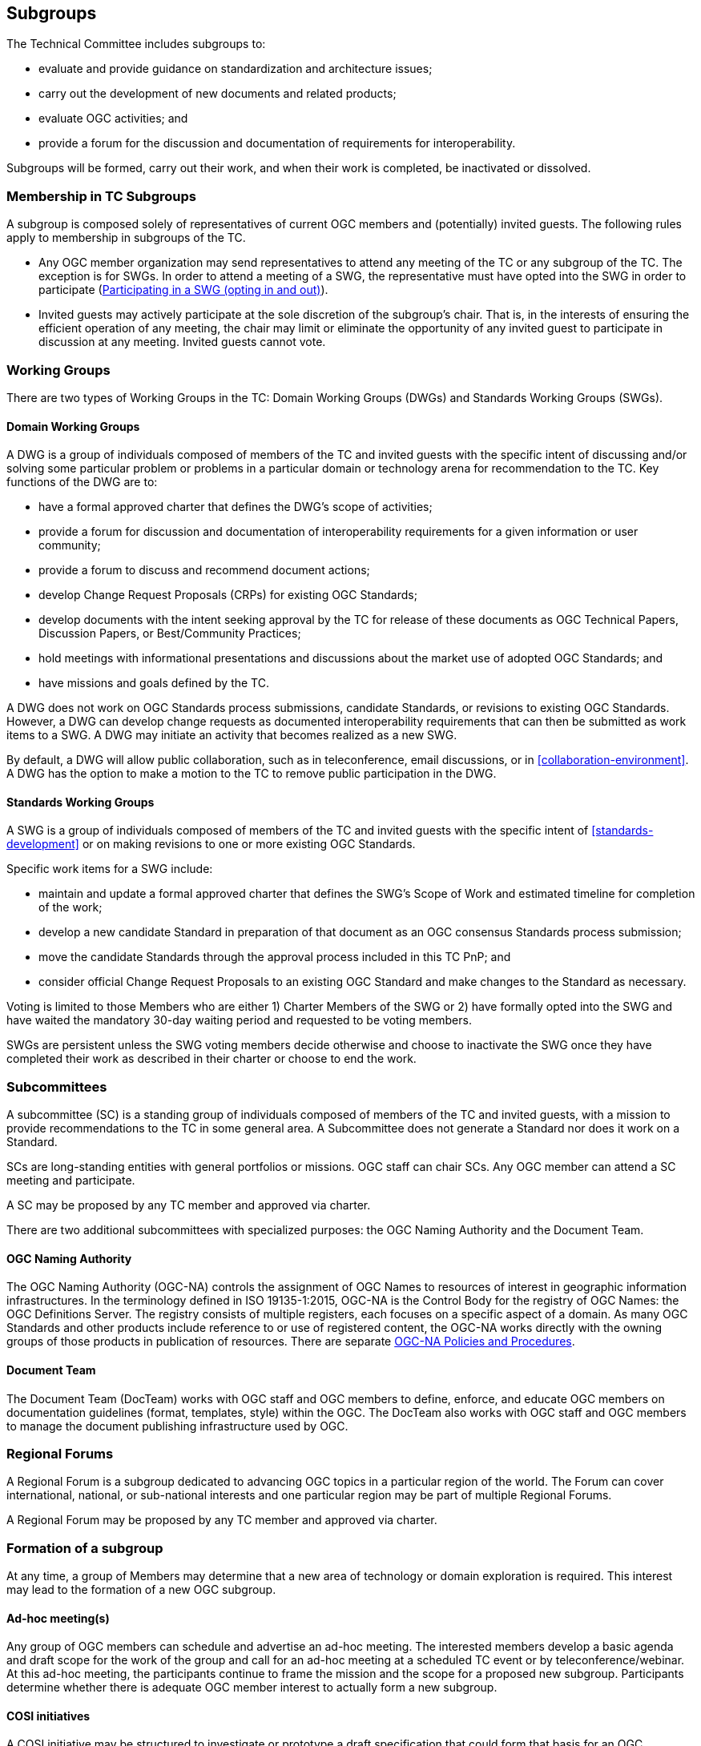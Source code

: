 [[policies-and-procedures-for-subgroups-of-the-tc]]
== Subgroups

The Technical Committee includes subgroups to:

* evaluate and provide guidance on standardization and architecture issues;
* carry out the development of new documents and related products;
* evaluate OGC activities; and
* provide a forum for the discussion and documentation of requirements for interoperability.

Subgroups will be formed, carry out their work, and when their work is completed, be inactivated or dissolved.

[[membership-in-tc-subgroups]]
=== Membership in TC Subgroups

A subgroup is composed solely of representatives of current OGC members and (potentially) invited guests. The following rules apply to membership in subgroups of the TC.

* Any OGC member organization may send representatives to attend any meeting of the TC or any subgroup of the TC. The exception is for SWGs. In order to attend a meeting of a SWG, the representative must have opted into the SWG in order to participate (<<swg-participation>>).
* Invited guests may actively participate at the sole discretion of the subgroup’s chair. That is, in the interests of ensuring the efficient operation of any meeting, the chair may limit or eliminate the opportunity of any invited guest to participate in discussion at any meeting. Invited guests cannot vote.

[[working-groups]]
=== Working Groups

There are two types of Working Groups in the TC: Domain Working Groups (DWGs) and Standards Working Groups (SWGs).

[[dwg]]
==== Domain Working Groups

A DWG is a group of individuals composed of members of the TC and invited guests with the specific intent of discussing and/or solving some particular problem or problems in a particular domain or technology arena for recommendation to the TC. Key functions of the DWG are to:

* have a formal approved charter that defines the DWG's scope of activities;
* provide a forum for discussion and documentation of interoperability requirements for a given information or user community;
* provide a forum to discuss and recommend document actions;
* develop Change Request Proposals (CRPs) for existing OGC Standards;
* develop documents with the intent seeking approval by the TC for release of these documents as OGC Technical Papers, Discussion Papers, or Best/Community Practices;
* hold meetings with informational presentations and discussions about the market use of adopted OGC Standards; and
* have missions and goals defined by the TC.

A DWG does not work on OGC Standards process submissions, candidate Standards, or revisions to existing OGC Standards. However, a DWG can develop change requests as documented interoperability requirements that can then be submitted as work items to a SWG. A DWG may initiate an activity that becomes realized as a new SWG.

By default, a DWG will allow public collaboration, such as in teleconference, email discussions, or in <<collaboration-environment>>. A DWG has the option to make a motion to the TC to remove public participation in the DWG.

[[swg]]
==== Standards Working Groups

A SWG is a group of individuals composed of members of the TC and invited guests with the specific intent of <<standards-development>> or on making revisions to one or more existing OGC Standards.

Specific work items for a SWG include:

* maintain and update a formal approved charter that defines the SWG's Scope of Work and estimated timeline for completion of the work;
* develop a new candidate Standard in preparation of that document as an OGC consensus Standards process submission;
* move the candidate Standards through the approval process included in this TC PnP; and
* consider official Change Request Proposals to an existing OGC Standard and make changes to the Standard as necessary.

Voting is limited to those Members who are either 1) Charter Members of the SWG or 2) have formally opted into the SWG and have waited the mandatory 30-day waiting period and requested to be voting members.

SWGs are persistent unless the SWG voting members decide otherwise and choose to inactivate the SWG once they have completed their work as described in their charter or choose to end the work.

=== Subcommittees

A subcommittee (SC) is a standing group of individuals composed of members of the TC and invited guests, with a mission to provide recommendations to the TC in some general area. A Subcommittee does not generate a Standard nor does it work on a Standard.

SCs are long-standing entities with general portfolios or missions. OGC staff can chair SCs. Any OGC member can attend a SC meeting and participate.

A SC may be proposed by any TC member and approved via charter.

There are two additional subcommittees with specialized purposes: the OGC Naming Authority and the Document Team.

==== OGC Naming Authority

The OGC Naming Authority (OGC-NA) controls the assignment of OGC Names to resources of interest in geographic information infrastructures. In the terminology defined in ISO 19135-1:2015, OGC-NA is the Control Body for the registry of OGC Names: the OGC Definitions Server. The registry consists of multiple registers, each focuses on a specific aspect of a domain. As many OGC Standards and other products include reference to or use of registered content, the OGC-NA works directly with the owning groups of those products in publication of resources. There are separate https://www.ogc.org/standards/na[OGC-NA Policies and Procedures].

==== Document Team
The Document Team (DocTeam) works with OGC staff and OGC members to define, enforce, and educate OGC members on documentation guidelines (format, templates, style) within the OGC. The DocTeam also works with OGC staff and OGC members to manage the document publishing infrastructure used by OGC.

=== Regional Forums

A Regional Forum is a subgroup dedicated to advancing OGC topics in a particular region of the world. The Forum can cover international, national, or sub-national interests and one particular region may be part of multiple Regional Forums.

A Regional Forum may be proposed by any TC member and approved via charter.

[[formation-of-a-sub-group]]
=== Formation of a subgroup

At any time, a group of Members may determine that a new area of technology or domain exploration is required. This interest may lead to the formation of a new OGC subgroup.

[[ad-hoc-meetings]]
==== Ad-hoc meeting(s)

Any group of OGC members can schedule and advertise an ad-hoc meeting. The interested members develop a basic agenda and draft scope for the work of the group and call for an ad-hoc meeting at a scheduled TC event or by teleconference/webinar. At this ad-hoc meeting, the participants continue to frame the mission and the scope for a proposed new subgroup. Participants determine whether there is adequate OGC member interest to actually form a new subgroup.

==== COSI initiatives

A COSI initiative may be structured to investigate or prototype a draft specification that could form that basis for an OGC candidate Standard. In such cases, the initiative leader(s) can notify the TC of the intent to develop a draft specification and begin work on a SWG charter. Such a notification allows OGC members to observe the initiative work and be more informed of the potential for standardization as an outcome of the work.

[[subgroup-charter-process]]
=== Charter process

All OGC subgroups must have a charter approved by the TC. The charter starts with the mission and scope of the subgroup as initially envisioned, but may be updated as the subgroup work continues.

[[development-of-a-proposed-subgroup-charter]]
==== Development of a proposed subgroup charter

The primary function of the ad-hoc meetings is to write a charter for the new subgroup. The charter documents the mission, scope, roles, and responsibilities of the proposed subgroup. Drafts of the charter can be shared with other members for review and comment. The templates for the DWG and SWG Charter documents can be found in the https://github.com/opengeospatial/templates[templates GitHub repository].

Charters can also be drafted during the execution of COSI initiative without the requirement of holding an ad-hoc meeting as the initiative meetings will serve the same purpose.

Subcommittees and Regional Forums use the DWG template with the language modified to fit the type of subgroup being chartered.

[[approval-of-a-subgroup-charter]]
==== Approval of a subgroup charter

Once the charter is completed and agreed to by the members of the ad-hoc meeting or initiative participants, the following process is followed for approval of the Charter. NOTE: For a SWG charter, please review <<swg-policies>> for specific requirements related to the formation of a SWG.

* The charter is reviewed by the TC Chair. The TC Chair shall provide edits and comments in a timely manner.
* The charter submitters consider the TC Chair comments and edits the charter as necessary.
* The charter is assigned an OGC document number and posted to Pending Documents.
* The availability of the draft charter is announced to the TC and to the public and a three-week public review period begins. There is a formal press release with a general call for comments.
* The draft charter is presented to the TC at a plenary or in a web meeting.
* Comments received during the comment period are considered by the submitters and any necessary changes to the draft charter are completed.
* The modified charter is posted to pending as an update with a new revision number. The TC Chair shall notify the membership that a revision of the charter has been posted.
* A 45-day electronic vote followed by a EPC approval is held per the rules for a <<required-tc-electronic-vote>>.

[[changes-to-a-charter-or-recharter]]
==== Changes to a subgroup charter or recharter of a subgroup

The members of a subgroup may at anytime determine that a change to the charter is necessary. Such changes may be done at any time. The subgroup members need to approve the amended charter by a formally recorded vote. Once the subgroup members approve the amended charter, the Chair shall inform the TC Chair who will then assess if the changes are a natural progression of the work of the subgroup or a major shift in scope of the subgroup.

* If the TC Chair judges the changes to reflect a natural progression of the subgroup work, then the TC Chair shall notify the full membership of the proposed changes. The amended charter shall be posted to pending documents for a 3-week member review and comment period. The review period is followed by an approval vote by the TC at a Closing Plenary or through an email vote.
* If the TC Chair judges the changes to reflect a major shift in scope of the subgroup, then the revised charter shall proceed through the same approval process as a new subgroup charter in <<approval-of-a-subgroup-charter>>.
* When the recharter vote is requested to start by the TC Chair, the TC has the option to override the TC Chair vote type recommendation. For instance, if the TC Chair recommends a vote at the Closing Plenary, the TC can demand instead that a full 45-day electronic vote be held because the TC feels the scope of the revised charter is too different from the original charter.

==== Establishment of subgroup

Once the charter is approved, OGC staff will create a <<subgroup-work-environment>>. The creation of the subgroup will be publicized to the TC and the general public with an invitation to participate.

[[subgroup-roles]]
=== Roles in a subgroup

Subgroups include special roles for administration of the subgroup as well as development of subgroup documents and products.

[[subgroup-chair]]
==== Chairs

Every subgroup must have at least one chair. If the subgroup has multiple chairs, which is recommended, each chair shares in the duties. The chairs may decide amongst themselves to have one person act as a primary chair, but all chairs are equally-designated. There is no limit to the number of chairs, but most subgroups work best with three or fewer chairs.

The chair of a subgroup is responsible for organizing the activities of that subgroup, including:

* arranging meetings at times and places convenient for the subgroup membership;
* announcing meeting arrangements to the entire OGC membership, including a preliminary agenda for the meeting, at least 2 weeks in advance of the meeting;
* encouraging broad participation of the OGC membership;
* ensuring that actions from the meeting are recorded (NOTE: this recording may comprise notes and recorded actions in a slide set, text in a document, or issues lodged in OGC <<collaboration-environment>>);
* capture a list of persons attending the meeting whenever a vote or quorum-necessary decision is made (the attendance logging feature of the OGC Portal or the list of attendees from the virtual meeting tool is acceptable);
* sending electronic reminders to action holder’s;
* ensuring the smooth and orderly running of the meeting;
* reporting on subgroup activities to the TC (and EPC if requested), including presenting subgroup recommendations (if any);
* keeping the TC Chair apprised of the progress of the subgroup; and
* recommending schedule and work plan and managing subgroup resources to accomplish the mission of the subgroup.

==== Editors

OGC document Products have one or more editors. Those editors are identified on the cover page of the document and in the document metadata. Editors have access to additional functions in OGC member resources, such as GitHub or GitLab repositories.

==== Member

Subgroups may have formal members. Those members are drawn from the TC. Not all subgroups require membership in that subgroup to participate in meetings or email discussions organized by the subgroup. Specific membership rules for SWGs are covered in <<swg-member-types>>.

[[election-subgroup-chairs]]
=== Election of subgroup chairs

The first order of business of a new subgroup is to elect one or more chairs. Chairs may also be elected over the course of the subgroup's active operation. The chairs must be from different member organizations. Chairs are nominated and elected as follows:

* the TC Chair or existing subgroup chair(s) call for nomination of chairs via the TC and subgroup email reflector (see <<subgroup-work-environment>>) and, optionally, in a TC or subgroup meeting for an open period of 30 days (most candidate chairs are self-nominated); and
* the TC Chair or subgroup chair(s) hold an election for the nominated chair(s) in a meeting or via the subgroup email reflector using a <<unanimous-consent>> vote.

NOTE:: if more than four chairs are to be included in a vote, the TC Chair must be notified and in most cases, an election to select four chairs will be run by the TC Chair with each voter permitted to identify their top four nominees. Those four nominees with the most votes will be elected.

The election of the chair does not require TC approval. Once the election is complete, the new TC Chair shall notify the subgroup of the results of the election.

Chairs are elected to serve for a period of two years. At least one month before the expiration of the chair term, the subgroup must call for chairs via the TC email reflector and, optionally, in a subgroup meeting. Existing chairs may run for re-election. The subgroup then holds a vote to elect or confirm re-election of the chair(s) in a quorum-valid meeting or electronically.

=== Voting in subgroups (excluding SWGs)

Voting in subgroups (excluding SWGs, see <<swg-voting>>) is by simple majority of OGC Members present at the subgroup meeting, not just Voting TC Members, with the caveat that no OGC Member organization may cast more than one vote in a subgroup vote.

Subgroups should be able to use all of the expertise at hand in arriving at recommendations. All TC member organizations can be represented and vote at subgroup meetings in order to allow the expression of all members' opinions.

[[subgroup-work-environment]]
=== Subgroup work environment

Subgroups work in the TC <<tc-operations>>. Portal resources, email reflectors, and collaboration environments will be established for each subgroup as per the TC.

=== Subgroup internal organization

Subgroups may wish to develop their own smaller working entities (subgroups of the subgroup). Typically, these have been of shorter duration to deal with specific issues in DWGs or edit parts of a candidate Standard in SWGs. A subgroup may organize such entities at-will and request work environments for those entities. TC approval is not required for internal organization of a subgroup.

=== Inactivation of a subgroup

The TC Chair will provide a list to the TC at least once a year of those subgroups that have not met in the previous 18 months. The TC will then vote to determine if these groups should be continued, disbanded, or possibly combined with more active groups.

[[swg-policies]]
=== Policies related to SWGs

A SWG may be formed whenever:

* three or more members (one member of whom must be a TC voting member) provide a submission for a candidate Standard;
* one or more Change Request Proposals have been submitted to the public OGC Change Request repository that suggest the need for a new SWG;
* three or more members (one member of whom must be a TC voting member) wish to define and document a new candidate OGC Standard that will be submitted using the OGC Consensus Standards process; and/or
* three or more members (one member of whom must be a TC voting member) wish to bring an external document into the OGC process and wish to collaborate to prepare this document for submission using the OGC Consensus Standards process.

The formation and execution of the work of a SWG is closely tied to the OGC Intellectual Property Policies. Members are strongly encouraged to read this Policy prior to forming or joining a SWG.

The policies and procedures defined below are in addition to the requirements to form and operate a subgroup.

[[the-swg-charter]]
==== SWG Charter and Task approval process

Whenever a SWG needs to be formed, the first order of business is to inform the TC Chair. The TC Chair will discuss the process and next steps. The submission team then writes a SWG Charter following the subgroup <<subgroup-charter-process>> and additional rules for a SWG, as below. The Charter documents the scope of work, references, business value, and projected timeline for the new SWG. SWG are chartered to create a primary delivery (a new Standard), maintain that Standard, and optionally update, extend, or profile that Standard through a <<swg-task-process>>. At a minimum, the scope of the primary delivery is provided in the SWG charter.

[[ipr-rules-for-a-new-swg]]
===== IPR rules for a new SWG

Each SWG to be formed must agree to develop Standards that are Reasonable And Non-Discriminatory (RAND) Royalty Free per the https://www.ogc.org/about/ipr[OGC Intellectual Property Rights (IPR) Policies].

[[persistent-swgs]]
===== Persistent SWGs

By default, OGC SWGs are persistent until the SWG elects to become inactive or disband. Persistence supports the ability to maintain the Standard products of the SWG, work on multiple revisions of an existing OGC Standard, or to ensure that long-term collaboration with other SWGs can be maintained. There may be reasons why a SWG is chartered not to be persistent and such reasons must be described in the charter.

After a SWG completes its primary delivery, each new proposed SWG deliverable under its in-force charter shall be approved via the <<swg-task-process>>.

[[swg-to-dwg-relationship]]
===== SWG to DWG Relationship(s)

During the chartering of a new SWG, a "home" or "parent" DWG must be identified to:

* be a forum for non-IPR-protected discussion of requirements that are relevant to the SWG's work;
* determine when an inactive SWG needs to reactivate to correct or revise a Standard created by the SWG; and
* work with the TC Chair to address the situation where OGC members are unable or unwilling to reactivate the SWG.

The SWG charter submitters must seek approval from the proposed home DWG for that DWG to function as the home. The DWG may approve this request using the normal DWG voting process. The home DWG must approve the relationship and be identified in the proposed SWG charter prior to the approval of that charter.

In some cases, a SWG is proposed to be formed at the same time as its home DWG is proposed. Under such circumstances, the proposed home DWG is identified in the SWG charter and is effective only if both WGs are approved.

Should either or both the SWG and the DWG wish to change the parent relationship for a SWG, both WGs shall approve dissolution of the relationship through respective votes and the SWG shall identify and seek approval of a new home DWG.

[[swg-charter-approval-and-formation]]
===== SWG Charter Approval and Formation

The TC Chair will work with members to write the draft SWG Charter. Once a draft is completed, the charter review and approval process as defined in <<approval-of-a-subgroup-charter>> shall be followed. For the purposes of charter development and approval, consider that the ad-hoc group and a submission team are equivalent in that a submission team is an ad-hoc group.

The SWG cannot begin business until the charter is approved.

[[swg-task-process]]
===== SWG Task approval process

Any new work from a SWG after the primary deliverable must be approved by the TC as a new Task prior to start of that work. The new work can result in a new Standard or an update, extension, or profile of a Standard managed by the SWG.

The proposed Task must be presented to the TC at a plenary. Otherwise, a presentation will be developed and posted to the Portal. This presentation should cover the key aspects of the Task, especially the scope of work, the timeline, and the technical discussion related how the work relates to the Standard(s) developed by the SWG.

Once the proposed Task has been presented to the TC, the TC Chair will initiate a 21 day TC and public review of the proposed Task. If comments are received in the review period, the SWG shall consider the comments and reissue the proposed Task details, if necessary.

The proposed Task will be voted upon by TC Voting Members in a Closing Plenary or by a two-week email vote (see <<voting-forum>>). Once approved, the Task will be added to the SWG Charter and the updated Charter posted to the SWG Portal files. The SWG may now begin work on the Task.

[[swg-participation]]
==== Participating in a SWG (opting in and out)

Any OGC member representative can join a SWG at any time and participate in the work of the SWG. If a member wishes to participate, then the member representative must “opt-in” to the new SWG. Opting into a SWG is done via a registration page for that SWG. The registration page is available on the OGC Portal. The registration page will clearly state the IPR terms for the SWG as well as the Scope of Work.

If the member representative does elect to participate (opt-in), then there is a 30-day period during which the member representative can participate but cannot vote. During this 30-day period, the member representative can also elect to opt-out of the SWG and not be required to declare any IPR or essential claims.

Charter members of the SWG have opted-in to the SWG by agreeing to the SWG charter at the time of its publication.

*Opting-out of a SWG:* during the 30-day waiting period, any member representative may elect to opt-out of a SWG without having the Member having to declare any Necessary Claims. A member representative can opt-out by notifying the TC Chair.

[[swg-member-types]]
==== Member types

The <<subgroup-roles>> apply to SWGs. However, SWG members can be further divided into three categories:

* Charter member: a Charter member of a SWG supports the chartering of the SWG and agree to be a voting participant at the time of formation of the SWG;
* Voting member: a Voting member has opted-in to the SWG (see <<swg-participation>>) and, at least 30 days after opting-in, informed the SWG chair that they wish to be a Voting member; Voting members must stay in good standing per the rules for <<swg-voting>>; and
* Group Observer: a Group Observer is a non-voting member of the SWG, either because they have only recently opted-in or because they have not requested voting status; Group Observers cannot vote on any items in the SWG, but may express their opinions.

[[responsibilities-of-the-swg-chair]]
==== Responsibilities of the SWG Chair

In addition to the subgroup chair responsibilities as outlined for subgroup <<subgroup-chair>>, the SWG Chair is responsible for organizing the activities of the SWG, including the following.

* Maintaining SWG member status on the Portal.
* Ensuring that issues are logged into the <<subgroup-work-environment>> and these issues are prioritized and put into a roadmap for completion of a Standard. Further, that the chair ensures that the pertinent Standard roadmap is updated, agreed by consensus of the SWG members, and posted at least for each regularly scheduled TC meeting time.
* Ensure that <<submission-of-change-request-proposals>> to OGC's http://ogc.standardstracker.org/[Public Change Request] page are processed, including transferring the issues to the <<subgroup-work-environment>>, if relevant.

Failure of the chair to provide these capabilities will result in the removal of the chair and the election of a new chair. If no suitable chair can be located, then the work of the SWG will be considered to be non-critical and the SWG will be inactivated.

[[swg-voting]]
==== SWG voting

SWGs operate under the same general rules as other subgroups of the TC, except that quorum is 1/2 of active voting members unless the SWG votes to have a larger fraction be quorum.

[[caveat-on-voting-rights-non-participation-on-a-regular-basis]]
===== Caveat on Voting Rights – non-participation on a regular basis

Any member of a SWG who has voting privileges has a responsibility to participate in the meeting and email dialogues. Quorum for votes on any items or issues brought before a SWG is based on the number of voting members for that SWG. Ensuring quorum at SWG meetings is a vital aspect of the SWG being able to complete its work in a timely manner. Therefore, any SWG voting member who misses two consecutive SWG meetings (teleconference, face-to-face, or webinar) in which votes occur or misses two consecutive email votes shall lose their voting privileges and have their SWG member status changed from “Voting” to “Group Observer.”

The SWG Chair shall take roll call at the beginning of each meeting and determine quorum based on active voting members only. An inactive SWG voting member can become active again simply by attending the SWG meetings and participating. If regular attendance by a given voting member is an issue, that voting member may assign a temporary or permanent proxy to another SWG voting member or to the SWG Chair. The voting member may rescind that proxy at any time. A voting member can ask to change their status to "Observer" and still actively participate in the SWG.

[[cross-swg-communication]]
==== Cross SWG communication

Many technical issues discussed in a SWG will require collaboration and communication with other SWGs. As long as the voting members agree to such cross SWG communication, then an open dialogue between two or more SWGs can occur on any specific technical issue.

[[swg-record-keeping]]
==== SWG record-keeping

SWGs are expected to maintain their Portal records in a complete fashion, including presentations made at SWG meetings. Presentations in TC Meetings which the SWG permits to be viewed by general OGC membership should be stored in the TC Meeting folder for that SWG or in the SWG Portal project files with a symbolic link to the TC Meeting folder. All draft documents for SWG discussion should be in the SWG files until that point those documents are to be discussed in the TC. SWG documents for TC discussion or voting are to be uploaded to Pending Documents.

[[swg-use-of-collaboration-environments]]
===== SWG use of collaboration environments

SWGs are free to use collaboration environments such as GitHub to store content of their candidate Standard, link that content to developing code, track issues, and manage the document development workflow and milestones. A SWG may also vote to allow non-OGC members to participate in the development of the Standard in the collaboration environment. Note that such a vote does not grant access to non-members to the OGC Portal nor does it give those non-members voting rights for SWG approval of any work.

The collaboration environment will be under ultimate control of the OGC. For example, OGC maintains organizational structures in GitHub and GitLab under which SWGs can create a project for their use. Non-OGC private repositories or projects may not be used for development of SWG deliverables.

The collaboration environment must clearly display a message on its home page (e.g., the README file in GitHub) that states the contributions to the work in the collaboration environment belong to OGC, as shown below.

_______________
The contributor understands that any contributions, if accepted by the OGC Membership, shall be incorporated into OGC Standards documents and that all copyright and intellectual property shall be vested to the OGC.
_______________

[[public-release-of-swg-documents]]
==== Public Release of SWG documents

At any time, the SWG voting members may agree to release any SWG in-progress technical document into a public forum or to another Standards organization for comment. Such an action requires a formal SWG motion and SWG vote as per <<swg-voting>>.

At any time, the SWG can vote to release an in-progress candidate Standard for public comment. Please remember that there is the official formal 30-day public comment period. However, a SWG is permitted to release an in-progress document early in the process in order to solicit input from the community. If a SWG votes to release a document for early public comment, it must coordinate with the TC Chair to generate a press release and properly create the Request For Comments (RFC) on the OGC website.
